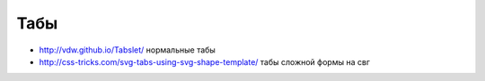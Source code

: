 Табы
----

+ http://vdw.github.io/Tabslet/ нормальные табы
+ http://css-tricks.com/svg-tabs-using-svg-shape-template/ табы сложной формы на свг
